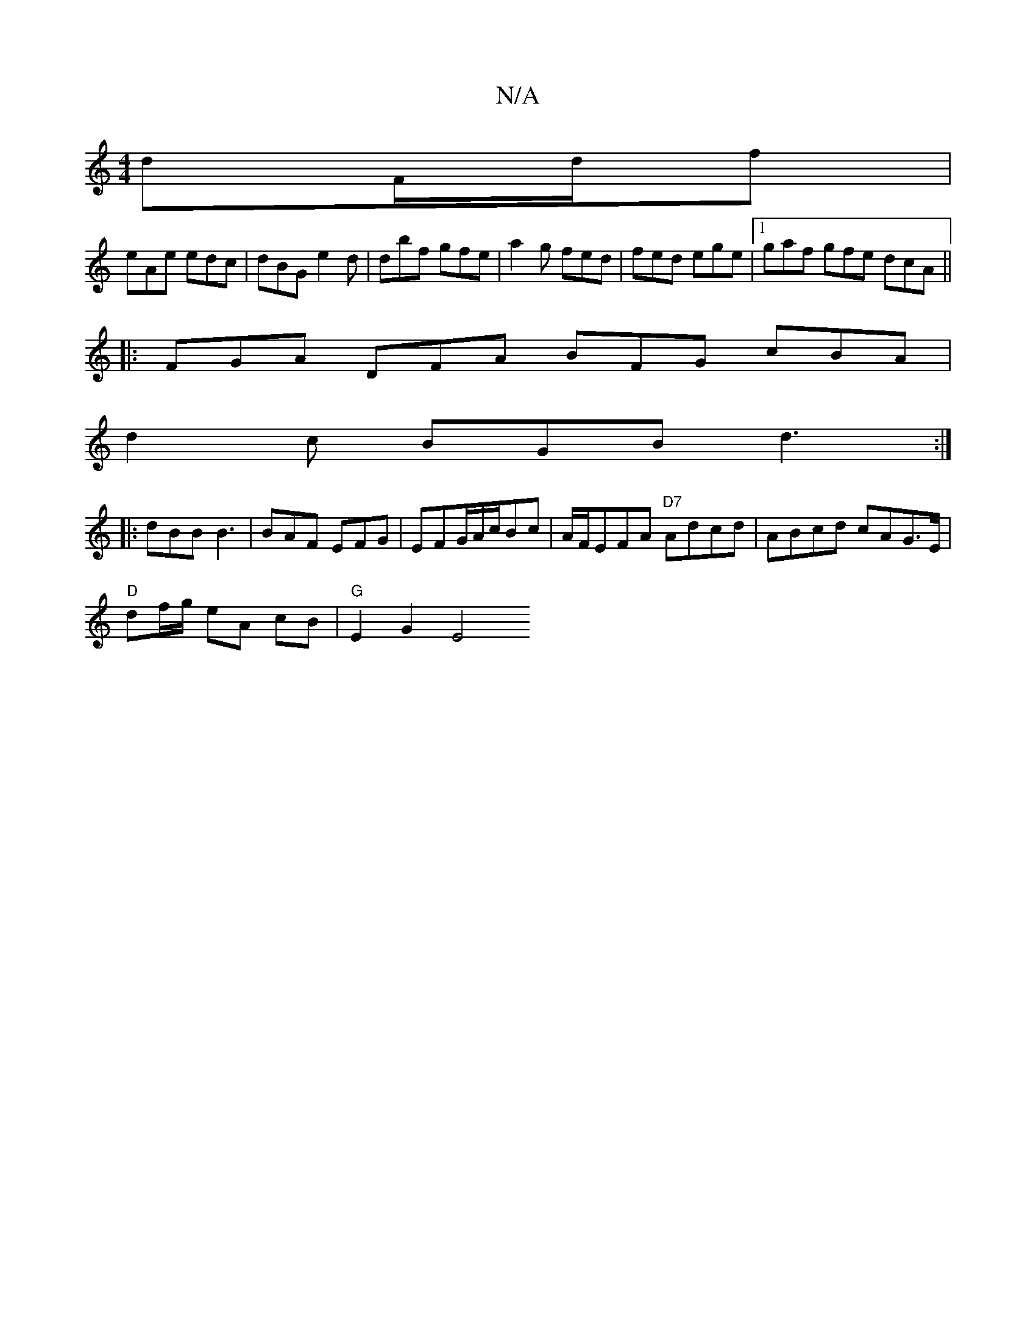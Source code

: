 X:1
T:N/A
M:4/4
R:N/A
K:Cmajor
dF/d/f |
eAe edc | dBG e2d | dbf gfe | a2g fed | fed ege |1 gaf gfe dcA||
|: FGA DFA BFG cBA |
d2c BGB d3:|
|:dBB B3 |BAF EFG | EFG/A/c/Bc | A/F/EFA "D7"Adcd | ABcd c*AG>E |
"D"df/g/ eA cB | "G"E2G2E4